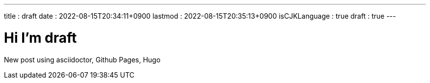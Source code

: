 ---
title   : draft
date    : 2022-08-15T20:34:11+0900
lastmod : 2022-08-15T20:35:13+0900
isCJKLanguage : true
draft   : true
---

= Hi I'm draft
:toc:

New post using asciidoctor, Github Pages, Hugo
